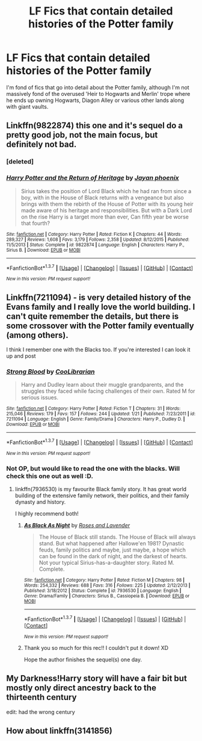#+TITLE: LF Fics that contain detailed histories of the Potter family

* LF Fics that contain detailed histories of the Potter family
:PROPERTIES:
:Author: aLionsRoar
:Score: 9
:DateUnix: 1459805152.0
:DateShort: 2016-Apr-05
:FlairText: Request
:END:
I'm fond of fics that go into detail about the Potter family, although I'm not massively fond of the overused 'Heir to Hogwarts and Merlin' trope where he ends up owning Hogwarts, Diagon Alley or various other lands along with giant vaults.


** Linkffn(9822874) this one and it's sequel do a pretty good job, not the main focus, but definitely not bad.
:PROPERTIES:
:Author: Iocabus
:Score: 1
:DateUnix: 1459806156.0
:DateShort: 2016-Apr-05
:END:

*** [deleted]
:PROPERTIES:
:Score: 1
:DateUnix: 1459806162.0
:DateShort: 2016-Apr-05
:END:


*** [[http://www.fanfiction.net/s/9822874/1/][*/Harry Potter and the Return of Heritage/*]] by [[https://www.fanfiction.net/u/2252362/Jayan-phoenix][/Jayan phoenix/]]

#+begin_quote
  Sirius takes the position of Lord Black which he had ran from since a boy, with in the House of Black returns with a vengeance but also brings with them the rebirth of the House of Potter with its young heir made aware of his heritage and responsibilities. But with a Dark Lord on the rise Harry is a target more than ever, Can fifth year be worse that fourth?
#+end_quote

^{/Site/: [[http://www.fanfiction.net/][fanfiction.net]] *|* /Category/: Harry Potter *|* /Rated/: Fiction K *|* /Chapters/: 44 *|* /Words/: 289,327 *|* /Reviews/: 1,608 *|* /Favs/: 3,179 *|* /Follows/: 2,358 *|* /Updated/: 8/12/2015 *|* /Published/: 11/5/2013 *|* /Status/: Complete *|* /id/: 9822874 *|* /Language/: English *|* /Characters/: Harry P., Sirius B. *|* /Download/: [[http://www.p0ody-files.com/ff_to_ebook/ffn-bot/index.php?id=9822874&source=ff&filetype=epub][EPUB]] or [[http://www.p0ody-files.com/ff_to_ebook/ffn-bot/index.php?id=9822874&source=ff&filetype=mobi][MOBI]]}

--------------

*FanfictionBot*^{1.3.7} *|* [[[https://github.com/tusing/reddit-ffn-bot/wiki/Usage][Usage]]] | [[[https://github.com/tusing/reddit-ffn-bot/wiki/Changelog][Changelog]]] | [[[https://github.com/tusing/reddit-ffn-bot/issues/][Issues]]] | [[[https://github.com/tusing/reddit-ffn-bot/][GitHub]]] | [[[https://www.reddit.com/message/compose?to=%2Fu%2Ftusing][Contact]]]

^{/New in this version: PM request support!/}
:PROPERTIES:
:Author: FanfictionBot
:Score: 1
:DateUnix: 1459806397.0
:DateShort: 2016-Apr-05
:END:


** Linkffn(7211094) - is very detailed history of the Evans family and I really love the world building. I can't quite remember the details, but there is some crossover with the Potter family eventually (among others).

I think I remember one with the Blacks too. If you're interested I can look it up and post
:PROPERTIES:
:Author: bri-anna
:Score: 1
:DateUnix: 1459813008.0
:DateShort: 2016-Apr-05
:END:

*** [[http://www.fanfiction.net/s/7211094/1/][*/Strong Blood/*]] by [[https://www.fanfiction.net/u/2169406/CooLibrarian][/CooLibrarian/]]

#+begin_quote
  Harry and Dudley learn about their muggle grandparents, and the struggles they faced while facing challenges of their own. Rated M for serious issues.
#+end_quote

^{/Site/: [[http://www.fanfiction.net/][fanfiction.net]] *|* /Category/: Harry Potter *|* /Rated/: Fiction T *|* /Chapters/: 31 *|* /Words/: 215,046 *|* /Reviews/: 179 *|* /Favs/: 157 *|* /Follows/: 244 *|* /Updated/: 1/21 *|* /Published/: 7/23/2011 *|* /id/: 7211094 *|* /Language/: English *|* /Genre/: Family/Drama *|* /Characters/: Harry P., Dudley D. *|* /Download/: [[http://www.p0ody-files.com/ff_to_ebook/ffn-bot/index.php?id=7211094&source=ff&filetype=epub][EPUB]] or [[http://www.p0ody-files.com/ff_to_ebook/ffn-bot/index.php?id=7211094&source=ff&filetype=mobi][MOBI]]}

--------------

*FanfictionBot*^{1.3.7} *|* [[[https://github.com/tusing/reddit-ffn-bot/wiki/Usage][Usage]]] | [[[https://github.com/tusing/reddit-ffn-bot/wiki/Changelog][Changelog]]] | [[[https://github.com/tusing/reddit-ffn-bot/issues/][Issues]]] | [[[https://github.com/tusing/reddit-ffn-bot/][GitHub]]] | [[[https://www.reddit.com/message/compose?to=%2Fu%2Ftusing][Contact]]]

^{/New in this version: PM request support!/}
:PROPERTIES:
:Author: FanfictionBot
:Score: 1
:DateUnix: 1459813042.0
:DateShort: 2016-Apr-05
:END:


*** Not OP, but would like to read the one with the blacks. Will check this one out as well :D.
:PROPERTIES:
:Author: serenehime
:Score: 1
:DateUnix: 1459818181.0
:DateShort: 2016-Apr-05
:END:

**** linkffn(7936530) is my favourite Black family story. It has great world building of the extensive family network, their politics, and their family dynasty and history.

I highly recommend both!
:PROPERTIES:
:Author: bri-anna
:Score: 2
:DateUnix: 1459823935.0
:DateShort: 2016-Apr-05
:END:

***** [[http://www.fanfiction.net/s/7936530/1/][*/As Black As Night/*]] by [[https://www.fanfiction.net/u/2796280/Roses-and-Lavender][/Roses and Lavender/]]

#+begin_quote
  The House of Black still stands. The House of Black will always stand. But what happened after Hallowe'en 1981? Dynastic feuds, family politics and maybe, just maybe, a hope which can be found in the dark of night, and the darkest of hearts. Not your typical Sirius-has-a-daughter story. Rated M. Complete.
#+end_quote

^{/Site/: [[http://www.fanfiction.net/][fanfiction.net]] *|* /Category/: Harry Potter *|* /Rated/: Fiction M *|* /Chapters/: 98 *|* /Words/: 254,332 *|* /Reviews/: 688 *|* /Favs/: 316 *|* /Follows/: 225 *|* /Updated/: 2/12/2013 *|* /Published/: 3/18/2012 *|* /Status/: Complete *|* /id/: 7936530 *|* /Language/: English *|* /Genre/: Drama/Family *|* /Characters/: Sirius B., Cassiopeia B. *|* /Download/: [[http://www.p0ody-files.com/ff_to_ebook/ffn-bot/index.php?id=7936530&source=ff&filetype=epub][EPUB]] or [[http://www.p0ody-files.com/ff_to_ebook/ffn-bot/index.php?id=7936530&source=ff&filetype=mobi][MOBI]]}

--------------

*FanfictionBot*^{1.3.7} *|* [[[https://github.com/tusing/reddit-ffn-bot/wiki/Usage][Usage]]] | [[[https://github.com/tusing/reddit-ffn-bot/wiki/Changelog][Changelog]]] | [[[https://github.com/tusing/reddit-ffn-bot/issues/][Issues]]] | [[[https://github.com/tusing/reddit-ffn-bot/][GitHub]]] | [[[https://www.reddit.com/message/compose?to=%2Fu%2Ftusing][Contact]]]

^{/New in this version: PM request support!/}
:PROPERTIES:
:Author: FanfictionBot
:Score: 1
:DateUnix: 1459823978.0
:DateShort: 2016-Apr-05
:END:


***** Thank you so much for this rec!! I couldn't put it down! XD

Hope the author finishes the sequel(s) one day.
:PROPERTIES:
:Author: serenehime
:Score: 1
:DateUnix: 1460029479.0
:DateShort: 2016-Apr-07
:END:


** My Darkness!Harry story will have a fair bit but mostly only direct ancestry back to the thirteenth century

edit: had the wrong century
:PROPERTIES:
:Author: viol8er
:Score: 1
:DateUnix: 1459817218.0
:DateShort: 2016-Apr-05
:END:


** How about linkffn(3141856)
:PROPERTIES:
:Author: boom_bang_shazam
:Score: 1
:DateUnix: 1459828214.0
:DateShort: 2016-Apr-05
:END:
